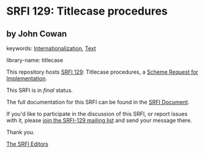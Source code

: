 
# SPDX-FileCopyrightText: 2025 Arthur A. Gleckler
# SPDX-License-Identifier: MIT
* SRFI 129: Titlecase procedures

** by John Cowan



keywords: [[https://srfi.schemers.org/?keywords=internationalization][Internationalization]], [[https://srfi.schemers.org/?keywords=text][Text]]

library-name: titlecase

This repository hosts [[https://srfi.schemers.org/srfi-129/][SRFI 129]]: Titlecase procedures, a [[https://srfi.schemers.org/][Scheme Request for Implementation]].

This SRFI is in /final/ status.

The full documentation for this SRFI can be found in the [[https://srfi.schemers.org/srfi-129/srfi-129.html][SRFI Document]].

If you'd like to participate in the discussion of this SRFI, or report issues with it, please [[https://srfi.schemers.org/srfi-129/][join the SRFI-129 mailing list]] and send your message there.

Thank you.

[[mailto:srfi-editors@srfi.schemers.org][The SRFI Editors]]
